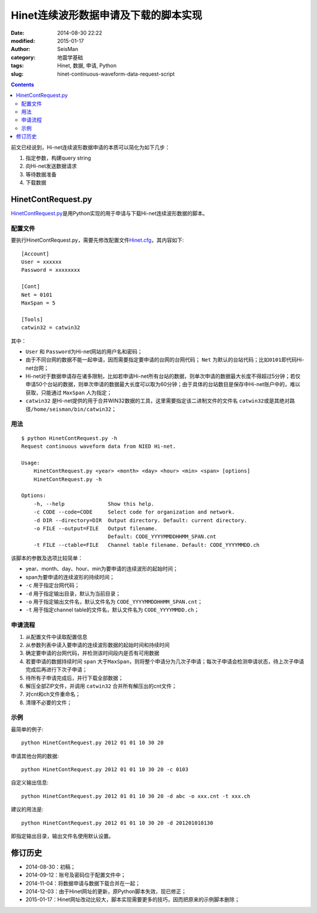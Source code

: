 Hinet连续波形数据申请及下载的脚本实现
#####################################

:date: 2014-08-30 22:22
:modified: 2015-01-17
:author: SeisMan
:category: 地震学基础
:tags: Hinet, 数据, 申请, Python
:slug: hinet-continuous-waveform-data-request-script

.. contents::

前文已经说到，Hi-net连续波形数据申请的本质可以简化为如下几步：

#. 指定参数，构建query string
#. 向Hi-net发送数据请求
#. 等待数据准备
#. 下载数据

HinetContRequest.py
===================

`HinetContRequest.py <https://github.com/seisman/HinetScripts/blob/master/HinetContRequest.py>`_\ 是用Python实现的用于申请与下载Hi-net连续波形数据的脚本。

配置文件
--------

要执行HinetContRequest.py，需要先修改配置文件\ `Hinet.cfg <https://github.com/seisman/HinetScripts/blob/master/Hinet.cfg>`_\ ，其内容如下::

    [Account]
    User = xxxxxx
    Password = xxxxxxxx

    [Cont]
    Net = 0101
    MaxSpan = 5

    [Tools]
    catwin32 = catwin32

其中：

- ``User`` 和 ``Password``\ 为Hi-net网站的用户名和密码；
- 由于不同台网的数据不能一起申请，因而需要指定要申请的台网的台网代码； ``Net`` 为默认的台站代码；比如\ ``0101``\ 即代码Hi-net台网；
- Hi-net对于数据申请存在诸多限制，比如若申请Hi-net所有台站的数据，则单次申请的数据最大长度不得超过5分钟；若仅申请50个台站的数据，则单次申请的数据最大长度可以取为60分钟；由于具体的台站数目是保存中Hi-net账户中的，难以获取，只能通过 ``MaxSpan`` 人为指定；
- ``catwin32`` 是Hi-net提供的用于合并WIN32数据的工具，这里需要指定该二进制文件的文件名 ``catwin32``\ 或是其绝对路径\ ``/home/seisman/bin/catwin32``\ ；

用法
----

::

	$ python HinetContRequest.py -h
	Request continuous waveform data from NIED Hi-net.

	Usage:
	    HinetContRequest.py <year> <month> <day> <hour> <min> <span> [options]
	    HinetContRequest.py -h

	Options:
	    -h, --help              Show this help.
	    -c CODE --code=CODE     Select code for organization and network.
	    -d DIR --directory=DIR  Output directory. Default: current directory.
	    -o FILE --output=FILE   Output filename.
	                            Default: CODE_YYYYMMDDHHMM_SPAN.cnt
	    -t FILE --ctable=FILE   Channel table filename. Default: CODE_YYYYMMDD.ch

该脚本的参数及选项比较简单：

- year、month、day、hour、min为要申请的连续波形的起始时间；
- span为要申请的连续波形的持续时间；
- ``-c`` 用于指定台网代码；
- ``-d`` 用于指定输出目录，默认为当前目录；
- ``-o`` 用于指定输出文件名，默认文件名为 ``CODE_YYYYMMDDHHMM_SPAN.cnt``\ ；
- ``-t`` 用于指定channel table的文件名，默认文件名为 ``CODE_YYYYMMDD.ch``\ ；

申请流程
--------

#. 从配置文件中读取配置信息
#. 从参数列表中读入要申请的连续波形数据的起始时间和持续时间
#. 确定要申请的台网代码，并检测该时间段内是否有可用数据
#. 若要申请的数据持续时间 ``span`` 大于\ ``MaxSpan``\ ，则将整个申请分为几次子申请；每次子申请会检测申请状态，待上次子申请完成后再进行下次子申请；
#. 待所有子申请完成后，并行下载全部数据；
#. 解压全部ZIP文件，并调用 ``catwin32`` 合并所有解压出的cnt文件；
#. 对cnt和ch文件重命名；
#. 清理不必要的文件；

示例
----

最简单的例子::

    python HinetContRequest.py 2012 01 01 10 30 20

申请其他台网的数据::

    python HinetContRequest.py 2012 01 01 10 30 20 -c 0103

自定义输出信息::

    python HinetContRequest.py 2012 01 01 10 30 20 -d abc -o xxx.cnt -t xxx.ch

建议的用法是::

    python HinetContRequest.py 2012 01 01 10 30 20 -d 201201010130

即指定输出目录，输出文件名使用默认设置。

修订历史
========

- 2014-08-30：初稿；
- 2014-09-12：账号及密码位于配置文件中；
- 2014-11-04：将数据申请与数据下载合并在一起；
- 2014-12-03：由于Hinet网址的更新，原Python脚本失效，现已修正；
- 2015-01-17：Hinet网址改动比较大，脚本实现需要更多的技巧，因而把原来的示例脚本删除；
